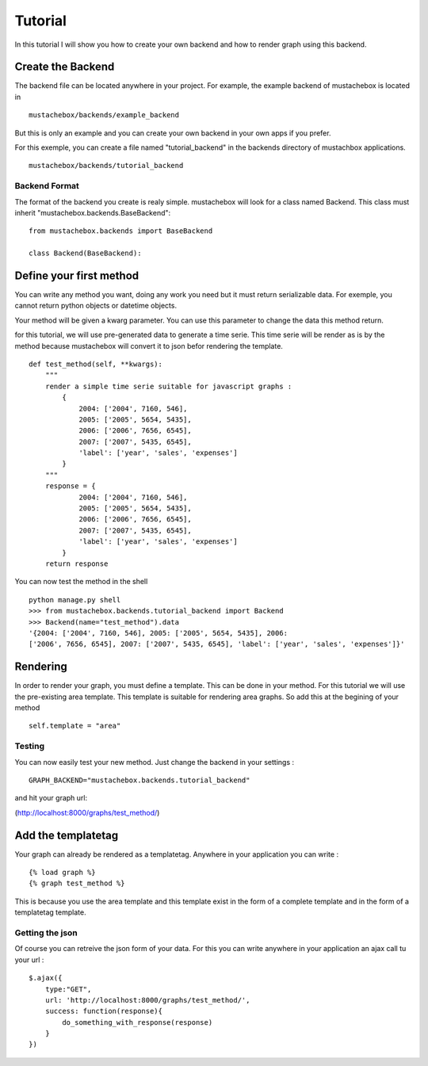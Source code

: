 Tutorial
========

In this tutorial I will show you how to create your own backend and
how to render graph using this backend.

Create the Backend
------------------

The backend file can be located anywhere in your project. For example,
the example backend of mustachebox is located in

::

    mustachebox/backends/example_backend

But this is only an example and you can create your own backend in
your own apps if you prefer.

For this exemple, you can create a file named "tutorial_backend" in
the backends directory of mustachbox applications.

::

    mustachebox/backends/tutorial_backend


Backend Format
______________

The format of the backend you create is realy simple. mustachebox will
look for a class named Backend. This class must inherit
"mustachebox.backends.BaseBackend":

::

    from mustachebox.backends import BaseBackend

    class Backend(BaseBackend):


Define your first method
------------------------

You can write any method you want, doing any work you need but it must
return serializable data. For exemple, you cannot return python
objects or datetime objects.

Your method will be given a kwarg parameter. You can use this
parameter to change the data this method return.

for this tutorial, we will use pre-generated data to generate a time serie. This
time serie will be render as is by the method because mustachebox will
convert it to json befor rendering the template.

::

    def test_method(self, **kwargs):
        """
        render a simple time serie suitable for javascript graphs :
            {
                2004: ['2004', 7160, 546],
                2005: ['2005', 5654, 5435],
                2006: ['2006', 7656, 6545],
                2007: ['2007', 5435, 6545],
                'label': ['year', 'sales', 'expenses']
            }
        """
        response = {
                2004: ['2004', 7160, 546],
                2005: ['2005', 5654, 5435],
                2006: ['2006', 7656, 6545],
                2007: ['2007', 5435, 6545],
                'label': ['year', 'sales', 'expenses']
            }
        return response


You can now test the method in the shell ::

    python manage.py shell
    >>> from mustachebox.backends.tutorial_backend import Backend
    >>> Backend(name="test_method").data
    '{2004: ['2004', 7160, 546], 2005: ['2005', 5654, 5435], 2006:
    ['2006', 7656, 6545], 2007: ['2007', 5435, 6545], 'label': ['year', 'sales', 'expenses']}'


Rendering
---------

In order to render your graph, you must define a template. This can be
done in your method. For this tutorial we will use the pre-existing
area template. This template is suitable for rendering area graphs. So
add this at the begining of your method

::

    self.template = "area"

Testing
_______

You can now easily test your new method. Just change the backend in
your settings :

::

    GRAPH_BACKEND="mustachebox.backends.tutorial_backend"

and hit your graph url:

(http://localhost:8000/graphs/test_method/)

Add the templatetag
-------------------

Your graph can already be rendered as a templatetag. Anywhere in your
application you can write :

::

    {% load graph %}
    {% graph test_method %}

This is because you use the area template and this template exist in
the form of a complete template and in the form of a templatetag
template.

Getting the json
________________

Of course you can retreive the json form of your data. For this you
can write anywhere in your application an ajax call tu your url :

::

    $.ajax({
        type:"GET",
        url: 'http://localhost:8000/graphs/test_method/',
        success: function(response){
            do_something_with_response(response)
        }
    })
